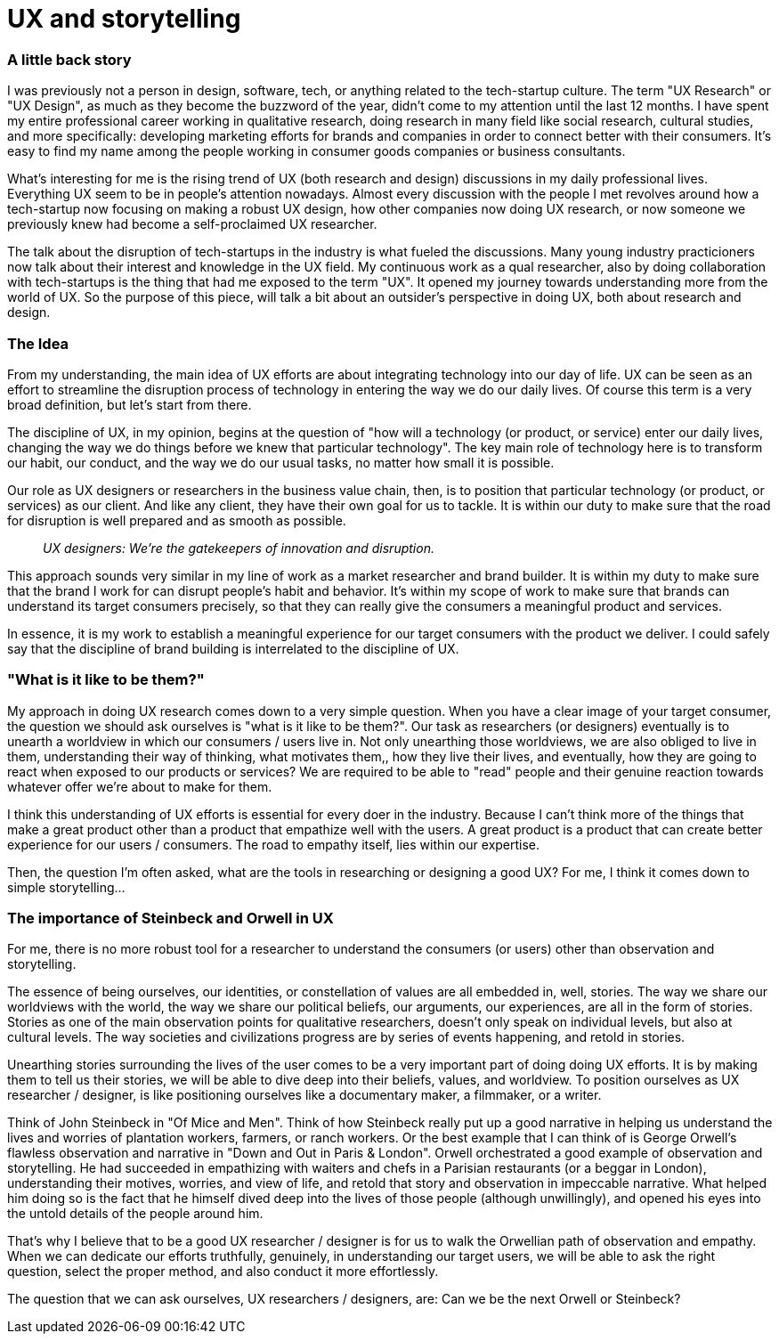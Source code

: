 = UX and storytelling
:hp-alt-title: an outsider's perspective of UX research and design
:hp-tags: words, research, UX, qualitative, 

### A little back story
I was previously not a person in design, software, tech, or anything related to the tech-startup culture. The term "UX Research" or "UX Design", as much as they become the buzzword of the year, didn't come to my attention until the last 12 months. I have spent my entire professional career working in qualitative research, doing research in many field like social research, cultural studies, and more specifically: developing marketing efforts for brands and companies in order to connect better with their consumers. It's easy to find my name among the people working in consumer goods companies or business consultants.

What's interesting for me is the rising trend of UX (both research and design) discussions in my daily professional lives. Everything UX seem to be in people's attention nowadays. Almost every discussion with the people I met revolves around how a tech-startup now focusing on making a robust UX design, how other companies now doing UX research, or now someone we previously knew had become a self-proclaimed UX researcher.

The talk about the disruption of tech-startups in the industry is what fueled the discussions. Many young industry practicioners now talk about their interest and knowledge in the UX field. My continuous work as a qual researcher, also by doing collaboration with tech-startups is the thing that had me exposed to the term "UX". It opened my journey towards understanding more from the world of UX. So the purpose of this piece, will talk a bit about an outsider's perspective in doing UX, both about research and design.

### The Idea
From my understanding, the main idea of UX efforts are about integrating technology into our day of life. UX can be seen as an effort to streamline the disruption process of technology in entering the way we do our daily lives. Of course this term is a very broad definition, but let's start from there.

The discipline of UX, in my opinion, begins at the question of "how will a technology (or product, or service) enter our daily lives, changing the way we do things before we knew that particular technology". The key main role of technology here is to transform our habit, our conduct, and the way we do our usual tasks, no matter how small it is possible.

Our role as UX designers or researchers in the business value chain, then, is to position that particular technology (or product, or services) as our client. And like any client, they have their own goal for us to tackle. It is within our duty to make sure that the road for disruption is well prepared and as smooth as possible.

> _UX designers: We're the gatekeepers of innovation and disruption._

This approach sounds very similar in my line of work as a market researcher and brand builder. It is within my duty to make sure that the brand I work for can disrupt people's habit and behavior. It's within my scope of work to make sure that brands can understand its target consumers precisely, so that they can really give the consumers a meaningful product and services.

In essence, it is my work to establish a meaningful experience for our target consumers with the product we deliver. I could safely say that the discipline of brand building is interrelated to the discipline of UX.

### "What is it like to be them?"
My approach in doing UX research comes down to a very simple question. When you have a clear image of your target consumer, the question we should ask ourselves is "what is it like to be them?". Our task as researchers (or designers) eventually is to unearth a worldview in which our consumers / users live in. Not only unearthing those worldviews, we are also obliged to live in them, understanding their way of thinking, what motivates them,, how they live their lives, and eventually, how they are going to react when exposed to our products or services? We are required to be able to "read" people and their genuine reaction towards whatever offer we're about to make for them.

I think this understanding of UX efforts is essential for every doer in the industry. Because I can't think more of the things that make a great product other than a product that empathize well with the users. A great product is a product that can create better experience for our users / consumers. The road to empathy itself, lies within our expertise.

Then, the question I'm often asked, what are the tools in researching or designing a good UX? For me, I think it comes down to simple storytelling...

### The importance of Steinbeck and Orwell in UX
For me, there is no more robust tool for a researcher to understand the consumers (or users) other than observation and storytelling.

The essence of being ourselves, our identities, or constellation of values are all embedded in, well, stories. The way we share our worldviews with the world, the way we share our political beliefs, our arguments, our experiences, are all in the form of stories. Stories as one of the main observation points for qualitative researchers, doesn't only speak on individual levels, but also at cultural levels. The way societies and civilizations progress are by series of events happening, and retold in stories.

Unearthing stories surrounding the lives of the user comes to be a very important part of doing doing UX efforts. It is by making them to tell us their stories, we will be able to dive deep into their beliefs, values, and worldview. To position ourselves as UX researcher / designer, is like positioning ourselves like a documentary maker, a filmmaker, or a writer.

Think of John Steinbeck in "Of Mice and Men". Think of how Steinbeck really put up a good narrative in helping us understand the lives and worries of plantation workers, farmers, or ranch workers. Or the best example that I can think of is George Orwell's flawless observation and narrative in "Down and Out in Paris & London". Orwell orchestrated a good example of observation and storytelling. He had succeeded in empathizing with waiters and chefs in a Parisian restaurants (or a beggar in London), understanding their motives, worries, and view of life, and retold that story and observation in impeccable narrative. What helped him doing so is the fact that he himself dived deep into the lives of those people (although unwillingly), and opened his eyes into the untold details of the people around him.

That's why I believe that to be a good UX researcher / designer is for us to walk the Orwellian path of observation and empathy. When we can dedicate our efforts truthfully, genuinely, in understanding our target users, we will be able to ask the right question, select the proper method, and also conduct it more effortlessly.

The question that we can ask ourselves, UX researchers / designers, are: Can we be the next Orwell or Steinbeck?